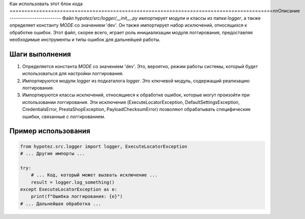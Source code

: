 Как использовать этот блок кода
=========================================================================================\n\nОписание
-------------------------
Файл `hypotez/src/logger/__init__.py` импортирует модули и классы из папки `logger`, а также определяет константу `MODE` со значением 'dev'.  Он также импортирует набор исключений, относящихся к обработке ошибок.  Этот файл, скорее всего, играет роль инициализации модуля логгирования, предоставляя необходимые инструменты и типы ошибок для дальнейшей работы.


Шаги выполнения
-------------------------
1. Определяется константа `MODE` со значением 'dev'.  Это, вероятно, режим работы системы, который будет использоваться для настройки логгирования.
2. Импортируются модули `logger` из подкаталога `logger`.  Это ключевой модуль, содержащий реализацию логгирования.
3. Импортируются классы исключений, относящиеся к обработке ошибок, которые могут произойти при использовании логгирования.  Эти исключения (ExecuteLocatorException, DefaultSettingsException, CredentialsError, PrestaShopException, PayloadChecksumError) позволяют обрабатывать специфические ошибки, связанные с логгированием.


Пример использования
-------------------------
.. code-block:: python

    from hypotez.src.logger import logger, ExecuteLocatorException
    # ... Другие импорты ...

    try:
        # ... Код, который может вызвать исключение ...
        result = logger.log_something()
    except ExecuteLocatorException as e:
        print(f"Ошибка логгирования: {e}")
    # ... Дальнейшая обработка ...